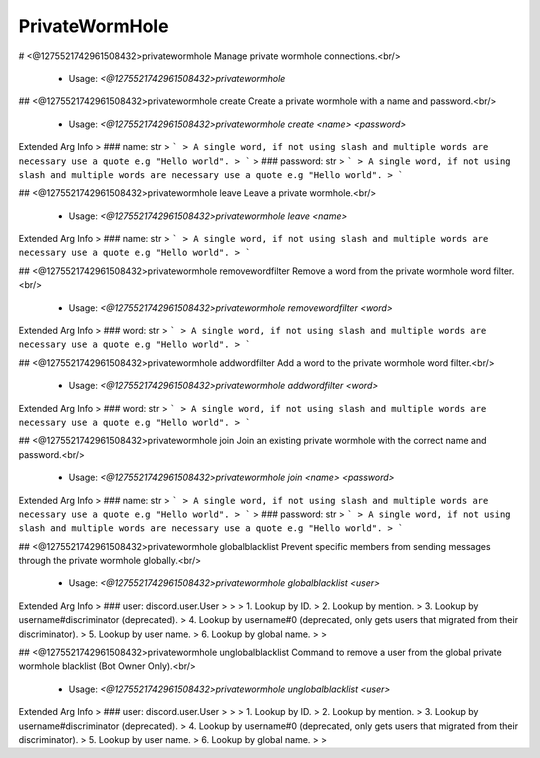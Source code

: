 PrivateWormHole
===============

# <@1275521742961508432>privatewormhole
Manage private wormhole connections.<br/>
 - Usage: `<@1275521742961508432>privatewormhole`


## <@1275521742961508432>privatewormhole create
Create a private wormhole with a name and password.<br/>
 - Usage: `<@1275521742961508432>privatewormhole create <name> <password>`
Extended Arg Info
> ### name: str
> ```
> A single word, if not using slash and multiple words are necessary use a quote e.g "Hello world".
> ```
> ### password: str
> ```
> A single word, if not using slash and multiple words are necessary use a quote e.g "Hello world".
> ```


## <@1275521742961508432>privatewormhole leave
Leave a private wormhole.<br/>
 - Usage: `<@1275521742961508432>privatewormhole leave <name>`
Extended Arg Info
> ### name: str
> ```
> A single word, if not using slash and multiple words are necessary use a quote e.g "Hello world".
> ```


## <@1275521742961508432>privatewormhole removewordfilter
Remove a word from the private wormhole word filter.<br/>
 - Usage: `<@1275521742961508432>privatewormhole removewordfilter <word>`
Extended Arg Info
> ### word: str
> ```
> A single word, if not using slash and multiple words are necessary use a quote e.g "Hello world".
> ```


## <@1275521742961508432>privatewormhole addwordfilter
Add a word to the private wormhole word filter.<br/>
 - Usage: `<@1275521742961508432>privatewormhole addwordfilter <word>`
Extended Arg Info
> ### word: str
> ```
> A single word, if not using slash and multiple words are necessary use a quote e.g "Hello world".
> ```


## <@1275521742961508432>privatewormhole join
Join an existing private wormhole with the correct name and password.<br/>
 - Usage: `<@1275521742961508432>privatewormhole join <name> <password>`
Extended Arg Info
> ### name: str
> ```
> A single word, if not using slash and multiple words are necessary use a quote e.g "Hello world".
> ```
> ### password: str
> ```
> A single word, if not using slash and multiple words are necessary use a quote e.g "Hello world".
> ```


## <@1275521742961508432>privatewormhole globalblacklist
Prevent specific members from sending messages through the private wormhole globally.<br/>
 - Usage: `<@1275521742961508432>privatewormhole globalblacklist <user>`
Extended Arg Info
> ### user: discord.user.User
> 
> 
>     1. Lookup by ID.
>     2. Lookup by mention.
>     3. Lookup by username#discriminator (deprecated).
>     4. Lookup by username#0 (deprecated, only gets users that migrated from their discriminator).
>     5. Lookup by user name.
>     6. Lookup by global name.
> 
>     


## <@1275521742961508432>privatewormhole unglobalblacklist
Command to remove a user from the global private wormhole blacklist (Bot Owner Only).<br/>
 - Usage: `<@1275521742961508432>privatewormhole unglobalblacklist <user>`
Extended Arg Info
> ### user: discord.user.User
> 
> 
>     1. Lookup by ID.
>     2. Lookup by mention.
>     3. Lookup by username#discriminator (deprecated).
>     4. Lookup by username#0 (deprecated, only gets users that migrated from their discriminator).
>     5. Lookup by user name.
>     6. Lookup by global name.
> 
>     


